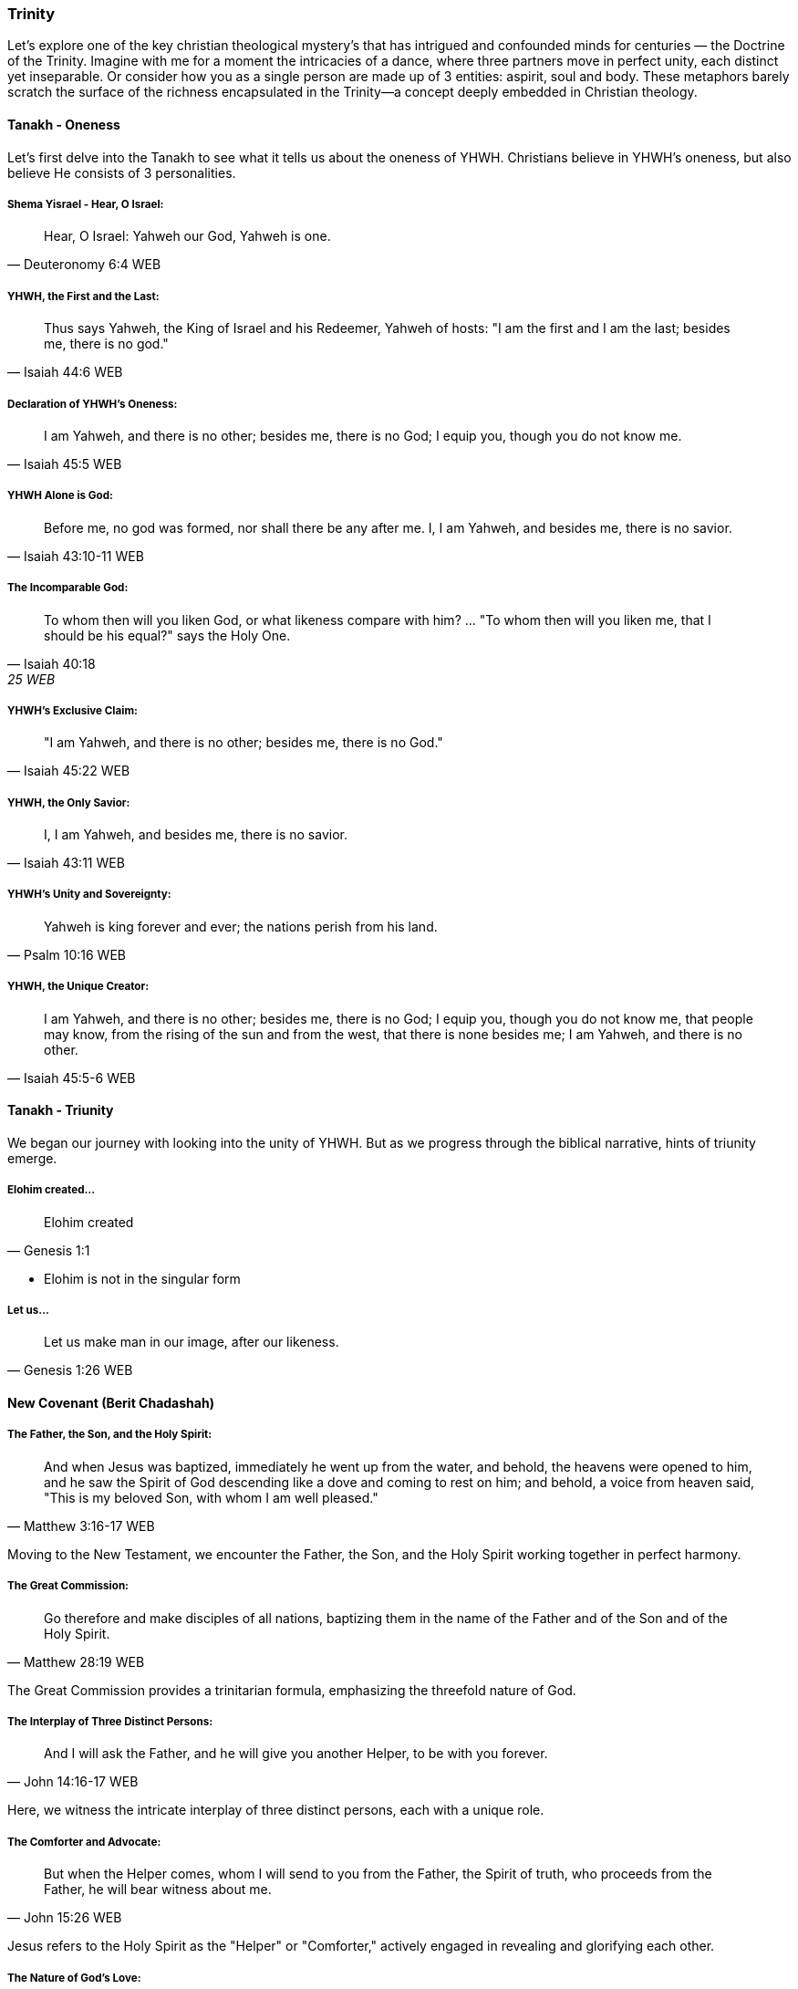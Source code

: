 === Trinity
Let's explore one of the key christian theological mystery's that has intrigued and confounded minds for centuries — the Doctrine of the Trinity. Imagine with me for a moment the intricacies of a dance, where three partners move in perfect unity, each distinct yet inseparable.
Or consider how you as a single person are made up of 3 entities: aspirit, soul and body.
These metaphors barely scratch the surface of the richness encapsulated in the Trinity—a concept deeply embedded in Christian theology.

==== Tanakh - Oneness
Let's first delve into the Tanakh to see what it tells us about the oneness of YHWH.
Christians believe in YHWH's oneness, but also believe He consists of 3 personalities.

===== Shema Yisrael - Hear, O Israel:

> Hear, O Israel: Yahweh our God, Yahweh is one.
-- Deuteronomy 6:4 WEB

===== YHWH, the First and the Last:

> Thus says Yahweh, the King of Israel and his Redeemer, Yahweh of hosts: "I am the first and I am the last; besides me, there is no god."
-- Isaiah 44:6 WEB

===== Declaration of YHWH's Oneness:

> I am Yahweh, and there is no other; besides me, there is no God; I equip you, though you do not know me.
-- Isaiah 45:5 WEB

===== YHWH Alone is God:

> Before me, no god was formed, nor shall there be any after me. I, I am Yahweh, and besides me, there is no savior.
-- Isaiah 43:10-11 WEB

===== The Incomparable God:

> To whom then will you liken God, or what likeness compare with him? ... "To whom then will you liken me, that I should be his equal?" says the Holy One.
-- Isaiah 40:18, 25 WEB

===== YHWH's Exclusive Claim:

> "I am Yahweh, and there is no other; besides me, there is no God."
-- Isaiah 45:22 WEB

===== YHWH, the Only Savior:

> I, I am Yahweh, and besides me, there is no savior.
-- Isaiah 43:11 WEB

===== YHWH's Unity and Sovereignty:

> Yahweh is king forever and ever; the nations perish from his land.
-- Psalm 10:16 WEB

===== YHWH, the Unique Creator:

> I am Yahweh, and there is no other; besides me, there is no God; I equip you, though you do not know me, that people may know, from the rising of the sun and from the west, that there is none besides me; I am Yahweh, and there is no other.
-- Isaiah 45:5-6 WEB


==== Tanakh - Triunity
We began our journey with looking into the unity of YHWH.
But as we progress through the biblical narrative, hints of triunity emerge.

===== Elohim created...
> Elohim created
-- Genesis 1:1

* Elohim is not in the singular form

===== Let us...
> Let us make man in our image, after our likeness.
-- Genesis 1:26 WEB

==== New Covenant (Berit Chadashah)

===== The Father, the Son, and the Holy Spirit:
> And when Jesus was baptized, immediately he went up from the water, and behold, the heavens were opened to him, and he saw the Spirit of God descending like a dove and coming to rest on him; and behold, a voice from heaven said, "This is my beloved Son, with whom I am well pleased."
-- Matthew 3:16-17 WEB

Moving to the New Testament, we encounter the Father, the Son, and the Holy Spirit working together in perfect harmony.

===== The Great Commission:
> Go therefore and make disciples of all nations, baptizing them in the name of the Father and of the Son and of the Holy Spirit.
-- Matthew 28:19 WEB

The Great Commission provides a trinitarian formula, emphasizing the threefold nature of God.

===== The Interplay of Three Distinct Persons:
> And I will ask the Father, and he will give you another Helper, to be with you forever.
-- John 14:16-17 WEB

Here, we witness the intricate interplay of three distinct persons, each with a unique role.

===== The Comforter and Advocate:
> But when the Helper comes, whom I will send to you from the Father, the Spirit of truth, who proceeds from the Father, he will bear witness about me.
-- John 15:26 WEB

Jesus refers to the Holy Spirit as the "Helper" or "Comforter," actively engaged in revealing and glorifying each other.

===== The Nature of God's Love:
> Anyone who does not love does not know God, because God is love.
-- 1 John 4:8 WEB

The dynamic love between the Father, the Son, and the Holy Spirit is the very essence of this divine dance.

===== A Divine Mystery:
> For now we see in a mirror dimly, but then face to face. Now I know in part; then I shall know fully, even as I have been fully known.
-- 1 Corinthians 13:12 WEB

Our journey concludes with the acknowledgment of mystery, recognizing that our understanding is but a dim reflection of the divine reality.

In conclusion, the Doctrine of the Trinity invites us into the depths of a divine relationship—a dance of love, unity, and diversity. It calls us to embrace the mystery with humility and awe.

Thank you for joining me on this expedition into the heart of the Trinity—a mystery that invites us to ponder the depths of God's nature and the beauty of the eternal dance.
